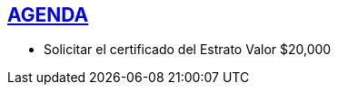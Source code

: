 [[agenda]]

////
a=&#225; e=&#233; i=&#237; o=&#243; u=&#250;

A=&#193; E=&#201; I=&#205; O=&#211; U=&#218;

n=&#241; N=&#209;
////

== link:index.html[AGENDA]

* Solicitar el certificado del Estrato Valor $20,000













